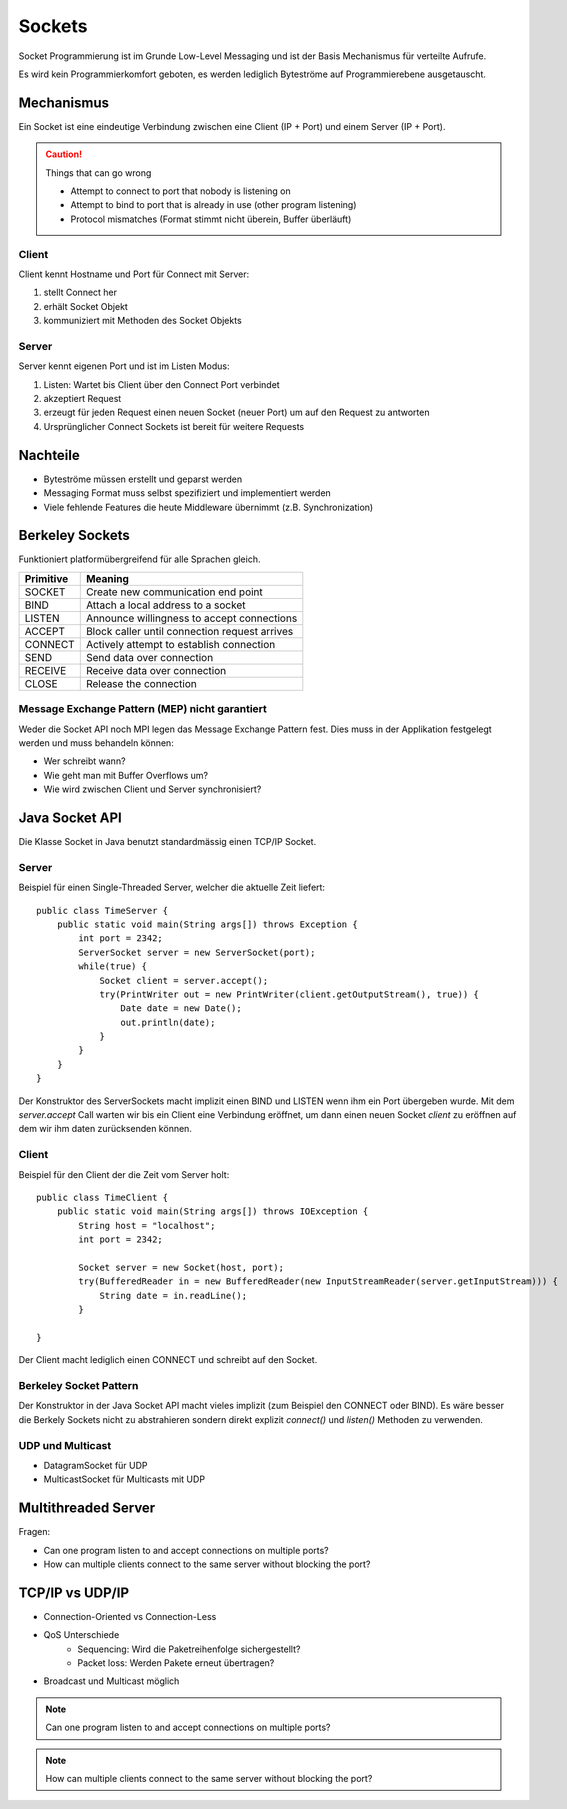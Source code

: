 Sockets
=======

Socket Programmierung ist im Grunde Low-Level Messaging und ist der Basis Mechanismus
für verteilte Aufrufe.

Es wird kein Programmierkomfort geboten, es werden lediglich Byteströme auf
Programmierebene ausgetauscht.

Mechanismus
-----------
Ein Socket ist eine eindeutige Verbindung zwischen eine Client (IP + Port) und einem
Server (IP + Port).

.. CAUTION:: Things that can go wrong

   * Attempt to connect to port that nobody is listening on
   * Attempt to bind to port that is already in use (other program listening)
   * Protocol mismatches (Format stimmt nicht überein, Buffer überläuft)

Client
^^^^^^
Client kennt Hostname und Port für Connect mit Server:

1. stellt Connect her
2. erhält Socket Objekt
3. kommuniziert mit Methoden des Socket Objekts

.. image:: images/client-server-socket-connect.png

Server
^^^^^^
Server kennt eigenen Port und ist im Listen Modus:

1. Listen: Wartet bis Client über den Connect Port verbindet
2. akzeptiert Request
3. erzeugt für jeden Request einen neuen Socket (neuer Port)
   um auf den Request zu antworten
4. Ursprünglicher Connect Sockets ist bereit für weitere Requests

.. image:: images/server-socket-listen.png

Nachteile
---------
* Byteströme müssen erstellt und geparst werden
* Messaging Format muss selbst spezifiziert und implementiert werden
* Viele fehlende Features die heute Middleware übernimmt (z.B. Synchronization)

Berkeley Sockets
----------------
Funktioniert platformübergreifend für alle Sprachen gleich.

=========  ===============================================
Primitive  Meaning
=========  ===============================================
SOCKET     Create new communication end point
BIND       Attach a local address to a socket
LISTEN     Announce willingness to accept connections
ACCEPT     Block caller until connection request arrives
CONNECT    Actively attempt to establish connection
SEND       Send data over connection
RECEIVE    Receive data over connection
CLOSE      Release the connection
=========  ===============================================

.. image:: images/berkeley-sockets.png

Message Exchange Pattern (MEP) nicht garantiert
^^^^^^^^^^^^^^^^^^^^^^^^^^^^^^^^^^^^^^^^^^^^^^^
Weder die Socket API noch MPI legen das Message Exchange Pattern fest.
Dies muss in der Applikation festgelegt werden und muss behandeln können:

* Wer schreibt wann?
* Wie geht man mit Buffer Overflows um?
* Wie wird zwischen Client und Server synchronisiert?

Java Socket API
---------------

Die Klasse Socket in Java benutzt standardmässig einen TCP/IP Socket.

Server
^^^^^^
Beispiel für einen Single-Threaded Server, welcher die aktuelle Zeit liefert::

    public class TimeServer {
        public static void main(String args[]) throws Exception {
            int port = 2342;
            ServerSocket server = new ServerSocket(port);
            while(true) {
                Socket client = server.accept();
                try(PrintWriter out = new PrintWriter(client.getOutputStream(), true)) {
                    Date date = new Date();
                    out.println(date);
                }
            }
        }
    }

Der Konstruktor des ServerSockets macht implizit einen BIND und LISTEN wenn ihm
ein Port übergeben wurde.
Mit dem `server.accept` Call warten wir bis ein Client eine Verbindung eröffnet,
um dann einen neuen Socket `client` zu eröffnen auf dem wir ihm daten zurücksenden
können.

Client
^^^^^^
Beispiel für den Client der die Zeit vom Server holt::

    public class TimeClient {
        public static void main(String args[]) throws IOException {
            String host = "localhost";
            int port = 2342;

            Socket server = new Socket(host, port);
            try(BufferedReader in = new BufferedReader(new InputStreamReader(server.getInputStream))) {
                String date = in.readLine();
            }

    }

Der Client macht lediglich einen CONNECT und schreibt auf den Socket.

Berkeley Socket Pattern
^^^^^^^^^^^^^^^^^^^^^^^
Der Konstruktor in der Java Socket API macht vieles implizit (zum Beispiel den CONNECT
oder BIND). Es wäre besser die Berkely Sockets nicht zu abstrahieren sondern direkt
explizit `connect()` und `listen()` Methoden zu verwenden.

UDP und Multicast
^^^^^^^^^^^^^^^^^

* DatagramSocket für UDP
* MulticastSocket für Multicasts mit UDP

Multithreaded Server
--------------------
Fragen:

* Can one program listen to and accept connections on multiple ports?
* How can multiple clients connect to the same server without blocking the port?

TCP/IP vs UDP/IP
----------------

* Connection-Oriented vs Connection-Less
* QoS Unterschiede
    * Sequencing: Wird die Paketreihenfolge sichergestellt?
    * Packet loss: Werden Pakete erneut übertragen?
* Broadcast und Multicast möglich

.. NOTE:: Can one program listen to and accept connections on multiple ports?

.. NOTE:: How can multiple clients connect to the same server without blocking the port?



